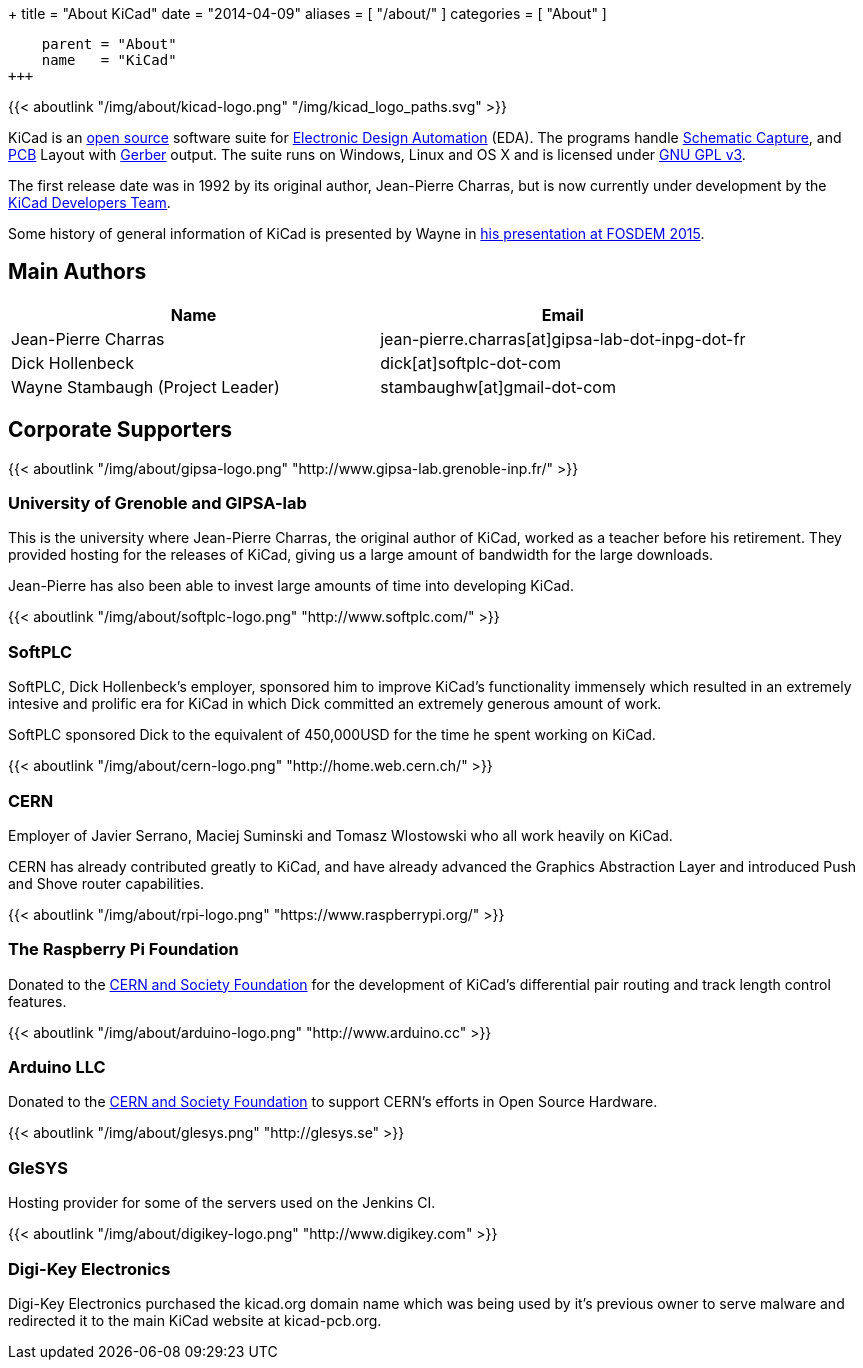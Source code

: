 +++
title = "About KiCad"
date = "2014-04-09"
aliases = [ "/about/" ]
categories = [ "About" ]
[menu.main]
    parent = "About"
    name   = "KiCad"
+++

{{< aboutlink "/img/about/kicad-logo.png" "/img/kicad_logo_paths.svg" >}}

KiCad is an http://en.wikipedia.org/wiki/Open_source[open source] software suite for
http://en.wikipedia.org/wiki/Electronic_design_automation[Electronic Design Automation] (EDA).
The programs handle http://en.wikipedia.org/wiki/Schematic_capture[Schematic Capture],
and http://en.wikipedia.org/wiki/Printed_circuit_board[PCB] Layout with
http://en.wikipedia.org/wiki/Gerber_format[Gerber] output. The suite runs on Windows, Linux and OS X
and is licensed under http://en.wikipedia.org/wiki/GNU_General_Public_License[GNU GPL v3].

The first release date was in 1992 by its original author, Jean-Pierre Charras,
but is now currently under development by the https://launchpad.net/kicad[KiCad Developers Team].

Some history of general information of KiCad is presented by Wayne in
https://www.youtube.com/watch?v=wRolB1my6fI[his presentation at FOSDEM 2015].


== Main Authors

[options="header"]
|===
|Name | Email
|Jean-Pierre Charras | jean-pierre.charras[at]gipsa-lab-dot-inpg-dot-fr
|Dick Hollenbeck | dick[at]softplc-dot-com
|Wayne Stambaugh (Project Leader) | stambaughw[at]gmail-dot-com
|===


== Corporate Supporters

{{< aboutlink "/img/about/gipsa-logo.png" "http://www.gipsa-lab.grenoble-inp.fr/" >}}

=== University of Grenoble and GIPSA-lab

This is the university where Jean-Pierre Charras, the original author of KiCad, worked as a
teacher before his retirement.  They provided hosting for the releases of KiCad, giving us a
large amount of bandwidth for the large downloads.

Jean-Pierre has also been able to invest large amounts of time into developing KiCad.

{{< aboutlink "/img/about/softplc-logo.png" "http://www.softplc.com/" >}}

=== SoftPLC

SoftPLC, Dick Hollenbeck's employer, sponsored him to improve KiCad's
functionality immensely which resulted in an extremely intesive and prolific
era for KiCad in which Dick committed an extremely generous amount of work.

SoftPLC sponsored Dick to the equivalent of 450,000USD for the time he spent working on KiCad.

{{< aboutlink "/img/about/cern-logo.png" "http://home.web.cern.ch/" >}}

=== CERN

Employer of Javier Serrano, Maciej Suminski and Tomasz Wlostowski who all work heavily on KiCad.

CERN has already contributed greatly to KiCad, and have already advanced the Graphics
Abstraction Layer and introduced Push and Shove router capabilities.

{{< aboutlink "/img/about/rpi-logo.png" "https://www.raspberrypi.org/" >}}

=== The Raspberry Pi Foundation

Donated to the https://giving.web.cern.ch[CERN and Society Foundation] for the development
of KiCad's differential pair routing and track length control features.

{{< aboutlink "/img/about/arduino-logo.png" "http://www.arduino.cc" >}}

=== Arduino LLC

Donated to the https://giving.web.cern.ch[CERN and Society Foundation] to support CERN's
efforts in Open Source Hardware.

{{< aboutlink "/img/about/glesys.png" "http://glesys.se" >}}

=== GleSYS

Hosting provider for some of the servers used on the Jenkins CI.

{{< aboutlink "/img/about/digikey-logo.png" "http://www.digikey.com" >}}

=== Digi-Key Electronics

Digi-Key Electronics purchased the kicad.org domain name which was being used by it's previous
owner to serve malware and redirected it to the main KiCad website at kicad-pcb.org.

